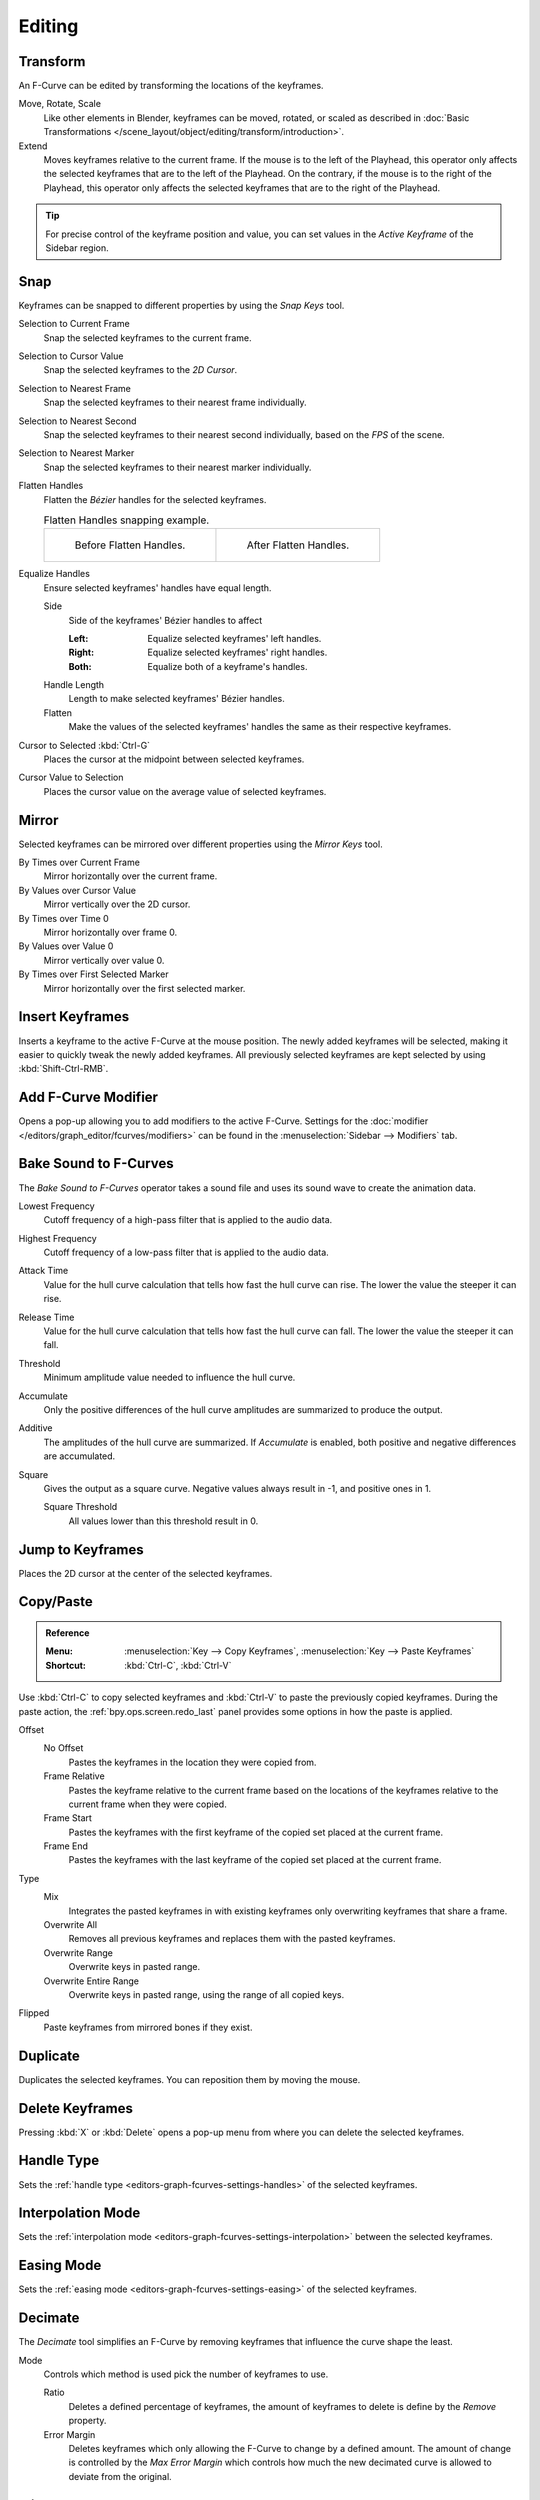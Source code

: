 
*******
Editing
*******

Transform
=========

.. reference::

   :Mode:      Edit Mode
   :Menu:      :menuselection:`Key --> Transform`

An F-Curve can be edited by transforming the locations of the keyframes.

Move, Rotate, Scale
   Like other elements in Blender, keyframes can be
   moved, rotated, or scaled as described in
   :doc:`Basic Transformations </scene_layout/object/editing/transform/introduction>`.
Extend
   Moves keyframes relative to the current frame.
   If the mouse is to the left of the Playhead,
   this operator only affects the selected keyframes that are to the left of the Playhead.
   On the contrary, if the mouse is to the right of the Playhead,
   this operator only affects the selected keyframes that are to the right of the Playhead.

.. tip::

   For precise control of the keyframe position and value,
   you can set values in the *Active Keyframe* of the Sidebar region.


.. _bpy.ops.graph.snap:

Snap
====

.. reference::

   :Menu:      :menuselection:`Key --> Snap`
   :Shortcut:  :kbd:`Shift-S`

Keyframes can be snapped to different properties by using the *Snap Keys* tool.

Selection to Current Frame
   Snap the selected keyframes to the current frame.
Selection to Cursor Value
   Snap the selected keyframes to the *2D Cursor*.
Selection to Nearest Frame
   Snap the selected keyframes to their nearest frame individually.
Selection to Nearest Second
   Snap the selected keyframes to their nearest second individually, based on the *FPS* of the scene.
Selection to Nearest Marker
   Snap the selected keyframes to their nearest marker individually.
Flatten Handles
   Flatten the *Bézier* handles for the selected keyframes.

   .. list-table:: Flatten Handles snapping example.

      * - .. figure:: /images/editors_graph-editor_fcurves_editing_flatten-handles-1.png

             Before Flatten Handles.

        - .. figure:: /images/editors_graph-editor_fcurves_editing_flatten-handles-2.png

             After Flatten Handles.

.. _bpy.ops.graph.equalize_handles:

Equalize Handles
   Ensure selected keyframes' handles have equal length.

   Side
      Side of the keyframes' Bézier handles to affect

      :Left: Equalize selected keyframes' left handles.
      :Right: Equalize selected keyframes' right handles.
      :Both: Equalize both of a keyframe's handles.
   Handle Length
      Length to make selected keyframes' Bézier handles.
   Flatten
      Make the values of the selected keyframes' handles the same as their respective keyframes.

Cursor to Selected :kbd:`Ctrl-G`
   Places the cursor at the midpoint between selected keyframes.

.. _bpy.ops.graph.snap_cursor_value:

Cursor Value to Selection
   Places the cursor value on the average value of selected keyframes.


.. _bpy.ops.graph.mirror:

Mirror
======

.. reference::

   :Menu:      :menuselection:`Key --> Mirror`
   :Shortcut:  :kbd:`Ctrl-M`

Selected keyframes can be mirrored over different properties using the *Mirror Keys* tool.

By Times over Current Frame
   Mirror horizontally over the current frame.
By Values over Cursor Value
   Mirror vertically over the 2D cursor.
By Times over Time 0
   Mirror horizontally over frame 0.
By Values over Value 0
   Mirror vertically over value 0.
By Times over First Selected Marker
   Mirror horizontally over the first selected marker.


.. _bpy.ops.graph.keyframe_insert:

Insert Keyframes
================

.. reference::

   :Menu:      :menuselection:`Key --> Insert Keyframes`
   :Shortcut:  :kbd:`Ctrl-RMB`, :kbd:`Shift-Ctrl-RMB`

Inserts a keyframe to the active F-Curve at the mouse position.
The newly added keyframes will be selected, making it easier to quickly tweak the newly added keyframes.
All previously selected keyframes are kept selected by using :kbd:`Shift-Ctrl-RMB`.


Add F-Curve Modifier
====================

.. reference::

   :Menu:      :menuselection:`Key --> Add F-Curve Modifier`
   :Shortcut:  :kbd:`Shift-Ctrl-M`

Opens a pop-up allowing you to add modifiers to the active F-Curve.
Settings for the :doc:`modifier </editors/graph_editor/fcurves/modifiers>` can be found in
the :menuselection:`Sidebar --> Modifiers` tab.


.. _bpy.ops.graph.sound_bake:

Bake Sound to F-Curves
======================

.. reference::

   :Menu:      :menuselection:`Key --> Bake Sound to F-Curves`

The *Bake Sound to F-Curves* operator takes a sound file and uses its sound wave to create the animation data.

Lowest Frequency
   Cutoff frequency of a high-pass filter that is applied to the audio data.
Highest Frequency
   Cutoff frequency of a low-pass filter that is applied to the audio data.
Attack Time
   Value for the hull curve calculation that tells how fast the hull curve can rise.
   The lower the value the steeper it can rise.
Release Time
   Value for the hull curve calculation that tells how fast the hull curve can fall.
   The lower the value the steeper it can fall.
Threshold
   Minimum amplitude value needed to influence the hull curve.

Accumulate
   Only the positive differences of the hull curve amplitudes are summarized to produce the output.
Additive
   The amplitudes of the hull curve are summarized. If *Accumulate* is enabled,
   both positive and negative differences are accumulated.
Square
   Gives the output as a square curve.
   Negative values always result in -1, and positive ones in 1.

   Square Threshold
      All values lower than this threshold result in 0.


.. _bpy.ops.graph.frame_jump:

Jump to Keyframes
=================

.. reference::

   :Menu:      :menuselection:`Key --> Jump to keyframes`
   :Shortcut:  :kbd:`Ctrl-G`

Places the 2D cursor at the center of the selected keyframes.


.. _bpy.ops.graph.copy:
.. _bpy.ops.graph.paste:

Copy/Paste
==========

.. admonition:: Reference

   :Menu:      :menuselection:`Key --> Copy Keyframes`, :menuselection:`Key --> Paste Keyframes`
   :Shortcut:  :kbd:`Ctrl-C`, :kbd:`Ctrl-V`

Use :kbd:`Ctrl-C` to copy selected keyframes and :kbd:`Ctrl-V` to paste the previously copied keyframes.
During the paste action, the :ref:`bpy.ops.screen.redo_last` panel provides some options in
how the paste is applied.

Offset
   No Offset
      Pastes the keyframes in the location they were copied from.
   Frame Relative
      Pastes the keyframe relative to the current frame based on the locations of
      the keyframes relative to the current frame when they were copied.
   Frame Start
      Pastes the keyframes with the first keyframe of the copied set placed at the current frame.
   Frame End
      Pastes the keyframes with the last keyframe of the copied set placed at the current frame.
Type
   Mix
      Integrates the pasted keyframes in with existing keyframes only overwriting keyframes that share a frame.
   Overwrite All
      Removes all previous keyframes and replaces them with the pasted keyframes.
   Overwrite Range
      Overwrite keys in pasted range.
   Overwrite Entire Range
      Overwrite keys in pasted range, using the range of all copied keys.
Flipped
   Paste keyframes from mirrored bones if they exist.


.. _bpy.ops.graph.duplicate_move:

Duplicate
=========

.. reference::

   :Menu:      :menuselection:`Key --> Duplicate`
   :Shortcut:  :kbd:`Shift-D`

Duplicates the selected keyframes. You can reposition them by moving the mouse.


.. _bpy.ops.graph.delete:

Delete Keyframes
================

.. reference::

   :Menu:      :menuselection:`Key --> Delete Keyframes`
   :Shortcut:  :kbd:`X`, :kbd:`Delete`

Pressing :kbd:`X` or :kbd:`Delete` opens a pop-up menu from where you can delete the selected keyframes.


.. _bpy.ops.graph.handle_type:

Handle Type
===========

.. reference::

   :Menu:      :menuselection:`Key --> Handle Type`
   :Shortcut:  :kbd:`V`

Sets the :ref:`handle type <editors-graph-fcurves-settings-handles>` of the selected keyframes.


.. _bpy.ops.graph.interpolation_type:

Interpolation Mode
==================

.. reference::

   :Menu:      :menuselection:`Key --> Interpolation Mode`
   :Shortcut:  :kbd:`T`

Sets the :ref:`interpolation mode <editors-graph-fcurves-settings-interpolation>` between the selected keyframes.


.. _bpy.ops.graph.easing_type:

Easing Mode
===========

.. reference::

   :Menu:      :menuselection:`Key --> Easing Mode`
   :Shortcut:  :kbd:`Ctrl-E`

Sets the :ref:`easing mode <editors-graph-fcurves-settings-easing>` of the selected keyframes.


.. _bpy.ops.graph.decimate:

Decimate
========

.. reference::

   :Menu:      :menuselection:`Key --> Decimate (Ratio)`
   :Menu:      :menuselection:`Key --> Decimate (Allowed Change)`

The *Decimate* tool simplifies an F-Curve by removing
keyframes that influence the curve shape the least.

Mode
   Controls which method is used pick the number of keyframes to use.

   Ratio
      Deletes a defined percentage of keyframes,
      the amount of keyframes to delete is define by the *Remove* property.
   Error Margin
      Deletes keyframes which only allowing the F-Curve to change by a defined amount.
      The amount of change is controlled by the *Max Error Margin*
      which controls how much the new decimated curve is allowed to deviate from the original.


Slider Operators
================

.. _bpy.ops.graph.breakdown:

Breakdown
---------

.. reference::

   :Menu:      :menuselection:`Key --> Slider Operators --> Breakdown`

Moves the selected keyframes to an in between position relative to the adjacent keyframes.
To use this operator, drag the mouse left or right to adjust the operator's *Factor* property.

Factor
   The amount to favor either the left or the right key. Values less than 0.5 favor the left keyframe,
   values greater than 0.5 favor the right keyframe, a value of 0.5 results in no change.


.. _bpy.ops.graph.blend_to_neighbor:

Blend to Neighbor
-----------------

.. reference::

   :Menu:      :menuselection:`Key --> Slider Operators --> Blend to Neighbor`

Transitions the current keyframe with the neighboring keyframes in the timeline.
In order for this operator to work, there must be a keyframe before and after the current frame.
To use this operator, drag the mouse left or right to adjust the operator's *Blend* property.

Blend
   The amount to favor either the left or the right key. Values less than 0.5 favor the left keyframe,
   values greater than 0.5 favor the right keyframe, a value of 0.5 results in no change.


.. _bpy.ops.graph.blend_to_default:

Blend to Default Value
----------------------

.. reference::

   :Menu:      :menuselection:`Key --> Slider Operators --> Blend to Neighbor`

Transitions the current keyframe towards the property's default value.
To use this operator, drag the mouse left or right to adjust the operator's *Blend* property.

Blend
   The amount to favor either the current key or the default value.
   A value of 0 represents the current key, a value of 1 represents the default value.

.. seealso::

   The :ref:`Reset to Default <bpy.ops.ui.reset_default_button>` operator resets
   any property to its default value without the need of keyframing.


.. _bpy.ops.graph.clean:

Clean Keyframes
===============

.. reference::

   :Menu:      :menuselection:`Key --> Clean Keyframes`
   :Shortcut:  :kbd:`X`

*Clean Keyframes* resets the keyframe tangents on selected keyframes
to their auto-clamped shape, if they have been modified.

.. list-table::

   * - .. figure:: /images/editors_graph-editor_fcurves_editing_clean1.png

          F-Curve before cleaning.

     - .. figure:: /images/editors_graph-editor_fcurves_editing_clean2.png

          F-Curve after cleaning.


Clean Channels
==============

.. reference::

   :Menu:      :menuselection:`Key --> Clean Channels`
   :Shortcut:  :kbd:`X`

Acts like the *Clean Keyframes* tool but will also delete the channel itself if it is only left with
a single keyframe containing the default property value and
it's not being used by any generative F-Curve modifiers or drivers.

.. note::

   The modified curve left after the *Clean* tool is run is not the same as the original,
   so this tool is better used before doing custom editing of F-Curves and after initial keyframe insertion,
   to get rid of any unwanted keyframes inserted while doing mass keyframe insertion
   (by selecting all bones and pressing :kbd:`I` for instance).


.. _bpy.ops.graph.smooth:

Smooth Keys
===========

.. reference::

   :Menu:      :menuselection:`Key --> Smooth Keys`
   :Shortcut:  :kbd:`Alt-O`

There is also an option to smooth the selected curves, but beware: its algorithm seems to be
to divide by two the distance between each keyframe and the average linear value of the curve,
without any setting, which gives quite a strong smoothing! Note that the first and last keys
seem to be never modified by this tool.

.. list-table::

   * - .. figure:: /images/editors_graph-editor_fcurves_editing_clean1.png

          F-Curve before smoothing.

     - .. figure:: /images/editors_graph-editor_fcurves_editing_smooth.png

          F-Curve after smoothing.


.. _bpy.ops.graph.sample:

Sample Keyframes
================

.. reference::

   :Menu:      :menuselection:`Key --> Sample Keyframes`
   :Shortcut:  :kbd:`Shift-Alt-O`

Sampling a set of keyframes replaces interpolated values with a new keyframe for each frame.

.. list-table::

   * - .. figure:: /images/editors_graph-editor_fcurves_editing_sample.png

          F-Curve before sampling.

     - .. figure:: /images/editors_graph-editor_fcurves_editing_sample2.png

          F-Curve after sampling.


.. _bpy.ops.graph.bake:

Bake Curve
==========

.. reference::

   :Menu:      :menuselection:`Key --> Bake Curve`
   :Shortcut:  :kbd:`Alt-C`

Baking a curve replaces it with a set of sampled points, and removes the ability to edit the curve.


.. _bpy.ops.graph.unbake:

Un-Bake Curve
=============

.. reference::

   :Menu:      :menuselection:`Key --> Un-Bake Curve`

Unbaking a curve replaces the baked curve with an unbaked curve, adding the ability to edit it.


.. _bpy.ops.graph.euler_filter:

Discontinuity (Euler) Filter
============================

Todo.
